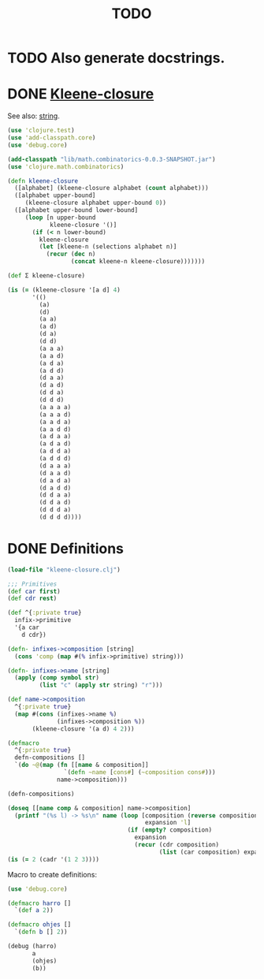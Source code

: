 #+TITLE: TODO
* TODO Also generate docstrings.
* DONE [[http://en.wikipedia.org/wiki/Kleene_star][Kleene-closure]]
  CLOSED: [2011-11-29 Tue 14:40]
  See also: [[http://en.wikipedia.org/wiki/String_(computer_science)#Formal_theory][string]].

  #+BEGIN_SRC clojure :tangle kleene-closure.clj :shebang #!/usr/bin/env clj
    (use 'clojure.test)
    (use 'add-classpath.core)
    (use 'debug.core)
    
    (add-classpath "lib/math.combinatorics-0.0.3-SNAPSHOT.jar")
    (use 'clojure.math.combinatorics)
    
    (defn kleene-closure
      ([alphabet] (kleene-closure alphabet (count alphabet)))
      ([alphabet upper-bound]
         (kleene-closure alphabet upper-bound 0))
      ([alphabet upper-bound lower-bound]
         (loop [n upper-bound
                kleene-closure '()]
           (if (< n lower-bound)
             kleene-closure
             (let [kleene-n (selections alphabet n)]
               (recur (dec n)
                      (concat kleene-n kleene-closure)))))))
    
    (def Σ kleene-closure)
    
    (is (= (kleene-closure '[a d] 4)
           '(()
             (a)
             (d)
             (a a)
             (a d)
             (d a)
             (d d)
             (a a a)
             (a a d)
             (a d a)
             (a d d)
             (d a a)
             (d a d)
             (d d a)
             (d d d)
             (a a a a)
             (a a a d)
             (a a d a)
             (a a d d)
             (a d a a)
             (a d a d)
             (a d d a)
             (a d d d)
             (d a a a)
             (d a a d)
             (d a d a)
             (d a d d)
             (d d a a)
             (d d a d)
             (d d d a)
             (d d d d))))
    
  #+END_SRC
* DONE Definitions
  CLOSED: [2011-11-29 Tue 14:40]
  #+BEGIN_SRC clojure :tangle definitions.clj :shebang #!/usr/bin/env clj
    (load-file "kleene-closure.clj")
    
    ;;; Primitives
    (def car first)
    (def cdr rest)
    
    (def ^{:private true}
      infix->primitive
      '{a car
        d cdr})
    
    (defn- infixes->composition [string]
      (cons 'comp (map #(% infix->primitive) string)))
    
    (defn- infixes->name [string]
      (apply (comp symbol str)
             (list "c" (apply str string) "r")))
    
    (def name->composition
      ^{:private true}
      (map #(cons (infixes->name %)
                  (infixes->composition %))
           (kleene-closure '(a d) 4 2)))
    
    (defmacro
      ^{:private true}
      defn-compositions []
      `(do ~@(map (fn [[name & composition]]
                    `(defn ~name [cons#] (~composition cons#)))
                  name->composition)))
    
    (defn-compositions)
    
    (doseq [[name comp & composition] name->composition]
      (printf "(%s l) -> %s\n" name (loop [composition (reverse composition)
                                           expansion 'l]
                                      (if (empty? composition)
                                        expansion
                                        (recur (cdr composition)
                                               (list (car composition) expansion))))))
    (is (= 2 (cadr '(1 2 3))))
    
  #+END_SRC

  Macro to create definitions:

  #+BEGIN_SRC clojure :tangle def-def.clj :shebang #!/usr/bin/env clj
    (use 'debug.core)
    
    (defmacro harro []
      `(def a 2))
    
    (defmacro ohjes []
      `(defn b [] 2))
    
    (debug (harro)
           a
           (ohjes)
           (b))
    
  #+END_SRC
